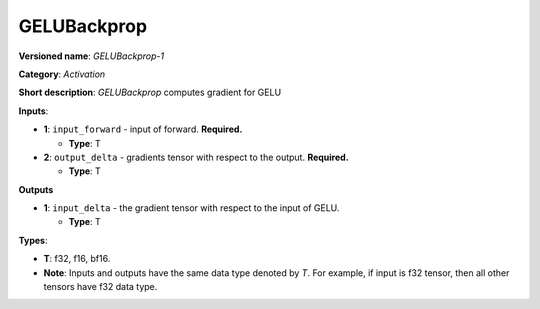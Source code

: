 .. SPDX-FileCopyrightText: 2020-2021 Intel Corporation
..
.. SPDX-License-Identifier: CC-BY-4.0

------------
GELUBackprop
------------

**Versioned name**: *GELUBackprop-1*

**Category**: *Activation*

**Short description**: *GELUBackprop* computes gradient for GELU

**Inputs**:

* **1**: ``input_forward`` - input of forward. **Required.**

  * **Type**: T

* **2**: ``output_delta`` - gradients tensor with respect to the output.
  **Required.**

  * **Type**: T

**Outputs**

* **1**: ``input_delta`` - the gradient tensor with respect to the input of
  GELU.
 
  * **Type**: T


**Types**:

* **T**: f32, f16, bf16.
* **Note**: Inputs and outputs have the same data type denoted by *T*. For
  example, if input is f32 tensor, then all other tensors have f32 data type.
